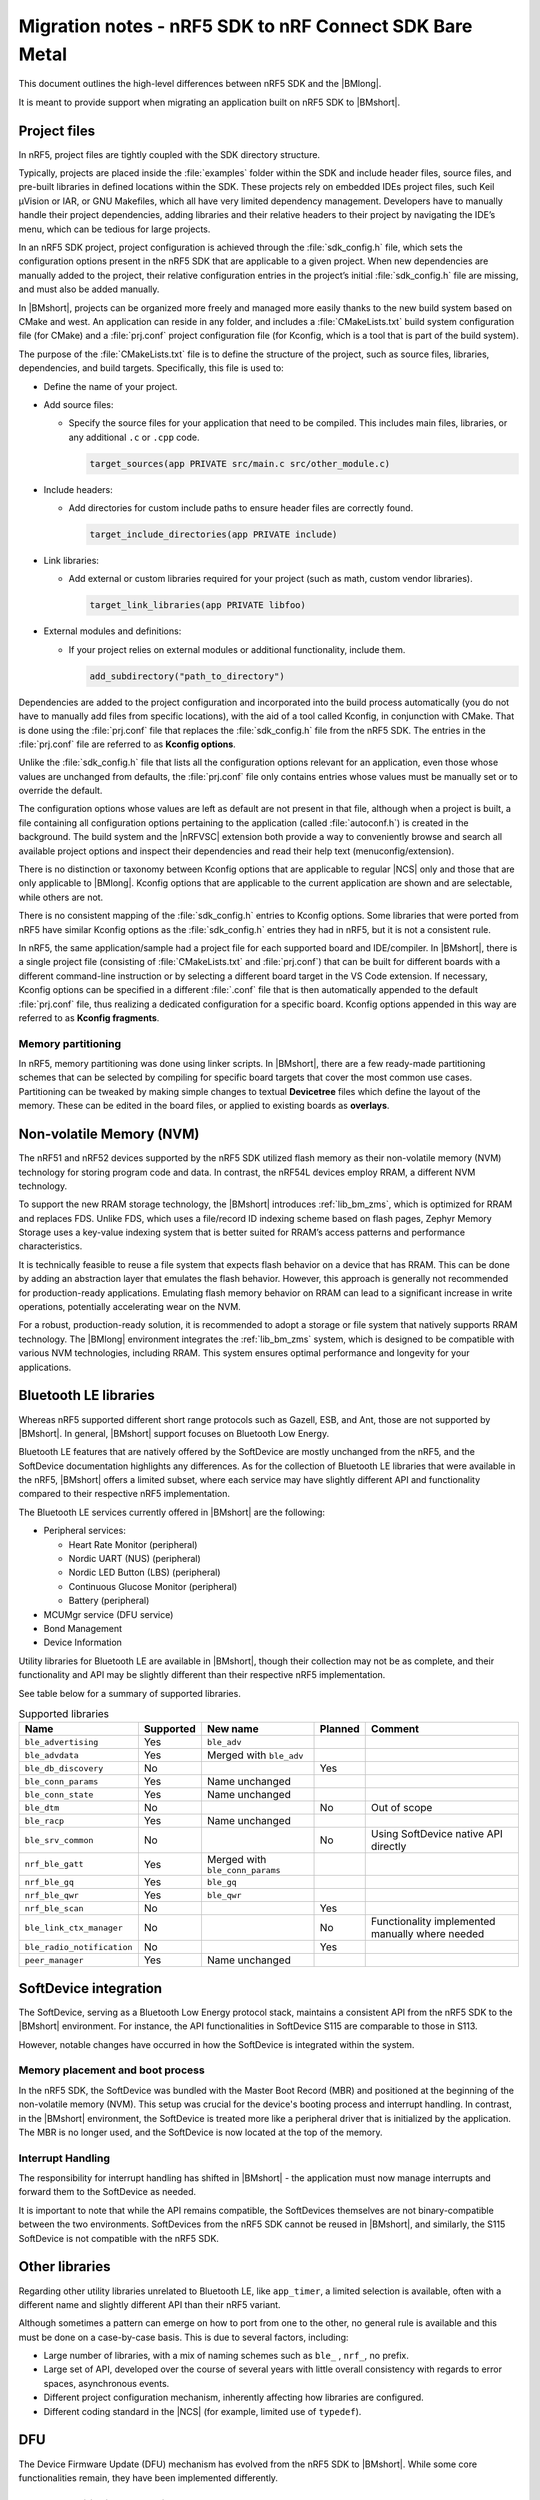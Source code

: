 .. _nrf5_bm_migration:

Migration notes - nRF5 SDK to nRF Connect SDK Bare Metal
########################################################

This document outlines the high-level differences between nRF5 SDK and the |BMlong|.

It is meant to provide support when migrating an application built on nRF5 SDK to |BMshort|.

Project files
*************

In nRF5, project files are tightly coupled with the SDK directory structure.

Typically, projects are placed inside the :file:`examples` folder within the SDK and include header files, source files, and pre-built libraries in defined locations within the SDK.
These projects rely on embedded IDEs project files, such Keil µVision or IAR, or GNU Makefiles, which all have very limited dependency management.
Developers have to manually handle their project dependencies, adding libraries and their relative headers to their project by navigating the IDE’s menu, which can be tedious for large projects.

In an nRF5 SDK project, project configuration is achieved through the :file:`sdk_config.h` file, which sets the configuration options present in the nRF5 SDK that are applicable to a given project.
When new dependencies are manually added to the project, their relative configuration entries in the project’s initial :file:`sdk_config.h` file are missing, and must also be added manually.

In |BMshort|, projects can be organized more freely and managed more easily thanks to the new build system based on CMake and west.
An application can reside in any folder, and includes a :file:`CMakeLists.txt` build system configuration file (for CMake) and a :file:`prj.conf` project configuration file (for Kconfig, which is a tool that is part of the build system).

The purpose of the :file:`CMakeLists.txt` file is to define the structure of the project, such as source files, libraries, dependencies, and build targets.
Specifically, this file is used to:

* Define the name of your project.
* Add source files:

  * Specify the source files for your application that need to be compiled.
    This includes main files, libraries, or any additional ``.c`` or ``.cpp`` code.

    .. code-block:: cmake

       target_sources(app PRIVATE src/main.c src/other_module.c)

* Include headers:

  * Add directories for custom include paths to ensure header files are correctly found.

    .. code-block:: cmake

       target_include_directories(app PRIVATE include)

* Link libraries:

  * Add external or custom libraries required for your project (such as math, custom vendor libraries).

    .. code-block:: cmake

       target_link_libraries(app PRIVATE libfoo)

* External modules and definitions:

  * If your project relies on external modules or additional functionality, include them.

    .. code-block:: cmake

       add_subdirectory("path_to_directory")

Dependencies are added to the project configuration and incorporated into the build process automatically (you do not have to manually add files from specific locations), with the aid of a tool called Kconfig, in conjunction with CMake.
That is done using the :file:`prj.conf` file that replaces the :file:`sdk_config.h` file from the nRF5 SDK.
The entries in the :file:`prj.conf` file are referred to as **Kconfig options**.

Unlike the :file:`sdk_config.h` file that lists all the configuration options relevant for an application, even those whose values are unchanged from defaults, the :file:`prj.conf` file only contains entries whose values must be manually set or to override the default.

The configuration options whose values are left as default are not present in that file, although when a project is built, a file containing all configuration options pertaining to the application (called :file:`autoconf.h`) is created in the background.
The build system and the |nRFVSC| extension both provide a way to conveniently browse and search all available project options and inspect their dependencies and read their help text (menuconfig/extension).

There is no distinction or taxonomy between Kconfig options that are applicable to regular |NCS| only and those that are only applicable to |BMlong|.
Kconfig options that are applicable to the current application are shown and are selectable, while others are not.

There is no consistent mapping of the :file:`sdk_config.h` entries to Kconfig options.
Some libraries that were ported from nRF5 have similar Kconfig options as the :file:`sdk_config.h` entries they had in nRF5, but it is not a consistent rule.

In nRF5, the same application/sample had a project file for each supported board and IDE/compiler.
In |BMshort|, there is a single project file (consisting of :file:`CMakeLists.txt` and :file:`prj.conf`) that can be built for different boards with a different command-line instruction or by selecting a different board target in the VS Code extension.
If necessary, Kconfig options can be specified in a different :file:`.conf` file that is then automatically appended to the default :file:`prj.conf` file, thus realizing a dedicated configuration for a specific board.
Kconfig options appended in this way are referred to as **Kconfig fragments**.

Memory partitioning
===================

In nRF5, memory partitioning was done using linker scripts.
In |BMshort|, there are a few ready-made partitioning schemes that can be selected by compiling for specific board targets that cover the most common use cases.
Partitioning can be tweaked by making simple changes to textual **Devicetree** files which define the layout of the memory.
These can be edited in the board files, or applied to existing boards as **overlays**.

.. _nrf5_bm_migration_nvm:

Non-volatile Memory (NVM)
*************************

The nRF51 and nRF52 devices supported by the nRF5 SDK utilized flash memory as their non-volatile memory (NVM) technology for storing program code and data.
In contrast, the nRF54L devices employ RRAM, a different NVM technology.

To support the new RRAM storage technology, the |BMshort| introduces :ref:`lib_bm_zms`, which is optimized for RRAM and replaces FDS.
Unlike FDS, which uses a file/record ID indexing scheme based on flash pages, Zephyr Memory Storage uses a key-value indexing system that is better suited for RRAM’s access patterns and performance characteristics.

It is technically feasible to reuse a file system that expects flash behavior on a device that has RRAM.
This can be done by adding an abstraction layer that emulates the flash behavior.
However, this approach is generally not recommended for production-ready applications.
Emulating flash memory behavior on RRAM can lead to a significant increase in write operations, potentially accelerating wear on the NVM.

For a robust, production-ready solution, it is recommended to adopt a storage or file system that natively supports RRAM technology.
The |BMlong| environment integrates the :ref:`lib_bm_zms` system, which is designed to be compatible with various NVM technologies, including RRAM.
This system ensures optimal performance and longevity for your applications.

Bluetooth LE libraries
**********************

Whereas nRF5 supported different short range protocols such as Gazell, ESB, and Ant, those are not supported by |BMshort|.
In general, |BMshort| support focuses on Bluetooth Low Energy.

Bluetooth LE features that are natively offered by the SoftDevice are mostly unchanged from the nRF5, and the SoftDevice documentation highlights any differences.
As for the collection of Bluetooth LE libraries that were available in the nRF5, |BMshort| offers a limited subset, where each service may have slightly different API and functionality compared to their respective nRF5 implementation.

The Bluetooth LE services currently offered in |BMshort| are the following:

* Peripheral services:

  * Heart Rate Monitor (peripheral)
  * Nordic UART (NUS) (peripheral)
  * Nordic LED Button (LBS) (peripheral)
  * Continuous Glucose Monitor (peripheral)
  * Battery (peripheral)

* MCUMgr service (DFU service)
* Bond Management
* Device Information

Utility libraries for Bluetooth LE are available in |BMshort|, though their collection may not be as complete, and their functionality and API may be slightly different than their respective nRF5 implementation.

See table below for a summary of supported libraries.

.. list-table:: Supported libraries
   :header-rows: 1

   * - Name
     - Supported
     - New name
     - Planned
     - Comment
   * - ``ble_advertising``
     - Yes
     - ``ble_adv``
     -
     -
   * - ``ble_advdata``
     - Yes
     - Merged with ``ble_adv``
     -
     -
   * - ``ble_db_discovery``
     - No
     -
     - Yes
     -
   * - ``ble_conn_params``
     - Yes
     - Name unchanged
     -
     -
   * - ``ble_conn_state``
     - Yes
     - Name unchanged
     -
     -
   * - ``ble_dtm``
     - No
     -
     - No
     - Out of scope
   * - ``ble_racp``
     - Yes
     - Name unchanged
     -
     -
   * - ``ble_srv_common``
     - No
     -
     - No
     - Using SoftDevice native API directly
   * - ``nrf_ble_gatt``
     - Yes
     - Merged with ``ble_conn_params``
     -
     -
   * - ``nrf_ble_gq``
     - Yes
     - ``ble_gq``
     -
     -
   * - ``nrf_ble_qwr``
     - Yes
     - ``ble_qwr``
     -
     -
   * - ``nrf_ble_scan``
     - No
     -
     - Yes
     -
   * - ``ble_link_ctx_manager``
     - No
     -
     - No
     - Functionality implemented manually where needed
   * - ``ble_radio_notification``
     - No
     -
     - Yes
     -
   * - ``peer_manager``
     - Yes
     - Name unchanged
     -
     -

SoftDevice integration
**********************

The SoftDevice, serving as a Bluetooth Low Energy protocol stack, maintains a consistent API from the nRF5 SDK to the |BMshort| environment.
For instance, the API functionalities in SoftDevice S115 are comparable to those in S113.

However, notable changes have occurred in how the SoftDevice is integrated within the system.

Memory placement and boot process
=================================

In the nRF5 SDK, the SoftDevice was bundled with the Master Boot Record (MBR) and positioned at the beginning of the non-volatile memory (NVM).
This setup was crucial for the device's booting process and interrupt handling.
In contrast, in the |BMshort| environment, the SoftDevice is treated more like a peripheral driver that is initialized by the application.
The MBR is no longer used, and the SoftDevice is now located at the top of the memory.

Interrupt Handling
==================

The responsibility for interrupt handling has shifted in |BMshort| - the application must now manage interrupts and forward them to the SoftDevice as needed.

It is important to note that while the API remains compatible, the SoftDevices themselves are not binary-compatible between the two environments.
SoftDevices from the nRF5 SDK cannot be reused in |BMshort|, and similarly, the S115 SoftDevice is not compatible with the nRF5 SDK.

Other libraries
***************

Regarding other utility libraries unrelated to Bluetooth LE, like ``app_timer``, a limited selection is available, often with a different name and slightly different API than their nRF5 variant.

Although sometimes a pattern can emerge on how to port from one to the other, no general rule is available and this must be done on a case-by-case basis.
This is due to several factors, including:

* Large number of libraries, with a mix of naming schemes such as ``ble_`` , ``nrf_``, no prefix.
* Large set of API, developed over the course of several years with little overall consistency with regards to error spaces, asynchronous events.
* Different project configuration mechanism, inherently affecting how libraries are configured.
* Different coding standard in the |NCS| (for example, limited use of ``typedef``).

.. _nrf5_bm_migration_dfu:

DFU
***

The Device Firmware Update (DFU) mechanism has evolved from the nRF5 SDK to |BMshort|.
While some core functionalities remain, they have been implemented differently.

Memory partitioning comparison
==============================

The following diagram shows the mapping of memory partitions in an nRF5 solution versus the |BMshort| solution.

.. figure:: /images/nrf5_bm_memory_part.svg
   :alt: nRF5 SDK memory partitioning for DFU

For more details about the two solutions, see `nRF5 SDK DFU memory layout`_ and |BMshort| :ref:`dfu_memory_partitioning`.

Like the nRF5 SDK, the Bare Metal also supports single-bank DFU updates, as well as updates to the SoftDevice and the firmware loader.

Bootloader Changes
==================

In the nRF5 SDK, the boot process involved two main components: the Master Boot Record (MBR), delivered with the SoftDevice, and the nRF5 Bootloader.
The MBR served as a simple first-stage bootloader, responsible for jumping to either the application or the bootloader and supporting basic copy functionality for replacing the bootloader or the SoftDevice.

The nRF5 Bootloader was capable of downloading new firmware or combined SoftDevice and Bootloader images, which the MBR could then copy if needed.

In the |BMshort| solution, the bootloader has been replaced by the open-source MCUboot project, which serves as the first-stage (immutable) bootloader.
MCUboot, also used in the |NCS| and other open-source projects, focuses primarily on image validation.
It ensures that before an image is started, it has not been tampered with and is signed by the correct author.

Firmware loader changes
=======================

The firmware loader in |BMshort| is somewhat comparable to the nRF5 Bootloader in functionality.
However, their roles differ slightly.
While the nRF5 Bootloader managed both the download process and image validation, the firmware loader in |BMshort| is solely responsible for the download process.
Image validation is handled by MCUboot.

The process for updating the SoftDevice and the firmware loader is similar in both the old and new solutions, requiring the reuse of application space as storage for the update.
The key difference lies in how the update is moved from temporary storage to the correct partition.
In the nRF5 SDK, this copy functionality was managed by the MBR, whereas in |BMshort|, it is handled by an installer image that is downloaded along with the new update.

Protocol Changes
================

The protocol used to upload new images to the device has also changed.
The previous nRF5 SDK solution utilized a Nordic proprietary DFU protocol, while |BMshort| adopts the `MCUmgr SMP protocol`_, which is also used in the |NCS|.

Tool Compatibility
==================

The desktop and mobile tools available for the |NCS| are also compatible with the |BMshort| solution.

Drivers
*******

For migration of nrfx drivers, see `nrfx migration guides`_.
